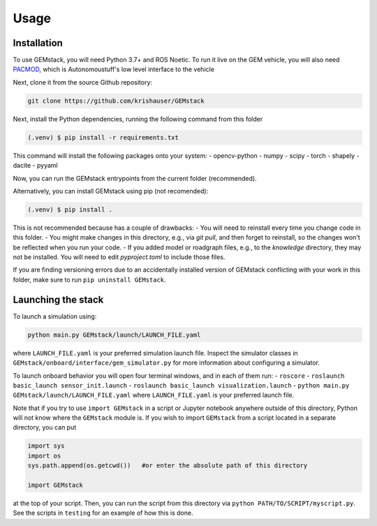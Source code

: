 Usage
=====

.. _installation:

Installation
------------

To use GEMstack, you will need Python 3.7+ and ROS Noetic.  To run it live on the GEM vehicle, you will also need `PACMOD <http://wiki.ros.org/pacmod>`_, which is Autonomoustuff's low level  interface to the vehicle


Next, clone it from the source Github repository:

.. code-block:: console

	git clone https://github.com/krishauser/GEMstack

Next, install the Python dependencies, running the following command from this folder 


.. code-block:: console

   (.venv) $ pip install -r requirements.txt

This command will install the following packages onto your system:
- opencv-python
- numpy
- scipy
- torch
- shapely
- dacite
- pyyaml

Now, you can run the GEMstack entrypoints from the current folder (recommended). 

Alternatively, you can install GEMstack using pip (not recomended):

.. code-block:: console

   (.venv) $ pip install .

This is not recommended because has a couple of drawbacks:
- You will need to reinstall every time you change code in this folder.
- You might make changes in this directory, e.g., via `git pull`, and then forget to reinstall, so the changes won't be reflected when you run your code.
- If you added model or roadgraph files, e.g., to the `knowledge` directory, they may not be installed.  You will need to edit `pyproject.toml` to include those files.

If you are finding versioning errors due to an accidentally installed version of GEMstack conflicting with your work in this folder, make sure to run ``pip uninstall GEMstack``.





Launching the stack
-------------------

To launch a simulation using:

.. code-block:: console

	python main.py GEMstack/launch/LAUNCH_FILE.yaml
	
where ``LAUNCH_FILE.yaml`` is your preferred simulation launch file.  Inspect the simulator classes in ``GEMstack/onboard/interface/gem_simulator.py`` for more information about configuring a simulator.

To launch onboard behavior you will open four terminal windows, and in each of them run:
- ``roscore``
- ``roslaunch basic_launch sensor_init.launch``
- ``roslaunch basic_launch visualization.launch``
- ``python main.py GEMstack/launch/LAUNCH_FILE.yaml`` where ``LAUNCH_FILE.yaml`` is your preferred launch file. 


Note that if you try to use ``import GEMstack`` in a script or Jupyter notebook anywhere outside of this directory, Python will not know where the ``GEMstack`` module is.  If you wish to import ``GEMstack`` from a script located in a separate directory, you can put


.. code-block:: python

	import sys
	import os
	sys.path.append(os.getcwd())   #or enter the absolute path of this directory

	import GEMstack


at the top of your script.  Then, you can run the script from this directory via ``python PATH/TO/SCRIPT/myscript.py``.  See the scripts in ``testing`` for an example of how this is done.

